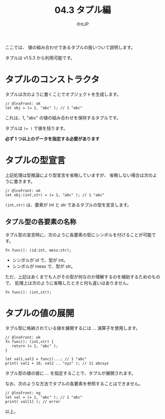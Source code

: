 #+TITLE: 04.3 タプル編
# -*- coding:utf-8 -*-
#+AUTHOR: ifritJP
#+STARTUP: nofold
#+OPTIONS: ^:{}
#+HTML_HEAD: <link rel="stylesheet" type="text/css" href="org-mode-document.css" />

ここでは、 値の組み合わせであるタプルの扱いついて説明します。

タプルは v1.5.3 から利用可能です。

* タプルのコンストラクタ

タプルは次のように書くことでオブジェクトを生成します。

#+BEGIN_SRC lns
// @lnsFront: ok
let obj = (= 1, "abc" ); // 1 "abc"
#+END_SRC

これは、1, "abc" の値の組み合わせを保持するタプルです。

タプルは ~(= )~ で値を括ります。

*必ず 1 つ以上のデータを指定する必要があります*

* タプルの型宣言

上記処理は型推論により型宣言を省略していますが、
省略しない場合は次のように書きます。

#+BEGIN_SRC lns
// @lnsFront: ok
let obj:(int,str) = (= 1, "abc" ); // 1 "abc"
#+END_SRC

~(int,str)~ は、要素が int と str であるタプルの型を宣言します。

** タプル型の各要素の名称

タプル型の宣言時に、次のように各要素の型にシンボルを付けることが可能です。

#+BEGIN_SRC lns
fn func(): (id:int, mess:str);
#+END_SRC

- シンボルが id で、型が int。
- シンボルが mess で、型が str。

ただ、上記はあくまでも人がその型が何なのか理解するのを補助するためのもので、
処理上は次のように省略したときと何も違いはありません。

#+BEGIN_SRC lns
fn func(): (int,str);
#+END_SRC

* タプルの値の展開

タプル型に格納されている値を展開するには ... 演算子を使用します。

#+BEGIN_SRC lns
  // @lnsFront: ok
  fn func(): (int,str) {
     return (= 1, "abc" );
  }

  let val1,val2 = func()...; // 1 "abc"
  print( val1 + 10, val2 .. "xyz" ); // 11 abcxyz
#+END_SRC

タプル型の値の彼に ... を指定することで、タプルが展開されます。

なお、次のような方法でタプルの各要素を参照することはできません。 

#+BEGIN_SRC lns
// @lnsFront: ng
let val = (= 1, "abc" ); // 1 "abc"
print( val[1] ); // error
#+END_SRC

以上。

